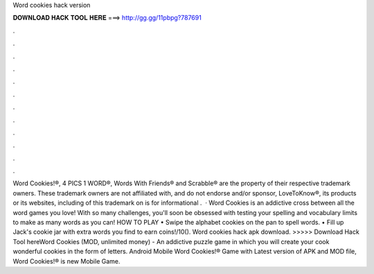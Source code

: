 Word cookies hack version

𝐃𝐎𝐖𝐍𝐋𝐎𝐀𝐃 𝐇𝐀𝐂𝐊 𝐓𝐎𝐎𝐋 𝐇𝐄𝐑𝐄 ===> http://gg.gg/11pbpg?787691

.

.

.

.

.

.

.

.

.

.

.

.

Word Cookies!®, 4 PICS 1 WORD®, Words With Friends® and Scrabble® are the property of their respective trademark owners. These trademark owners are not affiliated with, and do not endorse and/or sponsor, LoveToKnow®, its products or its websites, including  of this trademark on  is for informational .  · Word Cookies is an addictive cross between all the word games you love! With so many challenges, you'll soon be obsessed with testing your spelling and vocabulary limits to make as many words as you can! HOW TO PLAY • Swipe the alphabet cookies on the pan to spell words. • Fill up Jack's cookie jar with extra words you find to earn coins!/10(). Word cookies hack apk download. >>>>> Download Hack Tool hereWord Cookies (MOD, unlimited money) - An addictive puzzle game in which you will create your cook wonderful cookies in the form of letters. Android Mobile Word Cookies!® Game with Latest version of APK and MOD file, Word Cookies!® is new Mobile Game.
